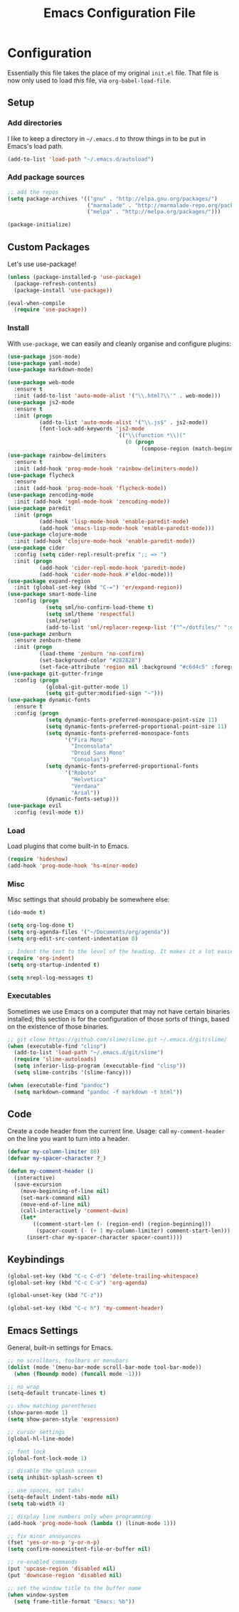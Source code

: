 #+TITLE: Emacs Configuration File
#+OPTIONS: toc:2

* Configuration

Essentially this file takes the place of my original =init.el= file. That file is now only
used to load /this/ file, via =org-babel-load-file=.

** Setup

*** Add directories

I like to keep a directory in =~/.emacs.d= to throw things in to be put in Emacs's load path.

#+begin_src emacs-lisp
(add-to-list 'load-path "~/.emacs.d/autoload")
#+end_src

*** Add package sources

#+begin_src emacs-lisp
;; add the repos
(setq package-archives '(("gnu" . "http://elpa.gnu.org/packages/")
                         ("marmalade" . "http://marmalade-repo.org/packages/")
                         ("melpa" . "http://melpa.org/packages/")))

(package-initialize)
#+end_src

** Custom Packages

Let's use use-package!

#+begin_src emacs-lisp
(unless (package-installed-p 'use-package)
  (package-refresh-contents)
  (package-install 'use-package))

(eval-when-compile
  (require 'use-package))
#+end_src

*** Install

With =use-package=, we can easily and cleanly organise and configure plugins:

#+begin_src emacs-lisp
(use-package json-mode)
(use-package yaml-mode)
(use-package markdown-mode)

(use-package web-mode
  :ensure t
  :init (add-to-list 'auto-mode-alist '("\\.html?\\'" . web-mode)))
(use-package js2-mode
  :ensure t
  :init (progn
          (add-to-list 'auto-mode-alist '("\\.js$" . js2-mode))
          (font-lock-add-keywords 'js2-mode
                                  `(("\\(function *\\)("
                                     (0 (progn
                                          (compose-region (match-beginning 1) (match-end 1) "\u0192"))))))))
(use-package rainbow-delimiters
  :ensure t
  :init (add-hook 'prog-mode-hook 'rainbow-delimiters-mode))
(use-package flycheck
  :ensure
  :init (add-hook 'prog-mode-hook 'flycheck-mode))
(use-package zencoding-mode
  :init (add-hook 'sgml-mode-hook 'zencoding-mode))
(use-package paredit
  :init (progn
          (add-hook 'lisp-mode-hook 'enable-paredit-mode)
          (add-hook 'emacs-lisp-mode-hook 'enable-paredit-mode)))
(use-package clojure-mode
  :init (add-hook 'clojure-mode-hook 'enable-paredit-mode))
(use-package cider
  :config (setq cider-repl-result-prefix ";; => ")
  :init (progn
          (add-hook 'cider-repl-mode-hook 'paredit-mode)
          (add-hook 'cider-mode-hook #'eldoc-mode)))
(use-package expand-region
  :init (global-set-key (kbd "C-=") 'er/expand-region))
(use-package smart-mode-line
  :config (progn
            (setq sml/no-confirm-load-theme t)
            (setq sml/theme 'respectful)
            (sml/setup)
            (add-to-list 'sml/replacer-regexp-list '("^~/dotfiles/" ":dotfiles:") t)))
(use-package zenburn
  :ensure zenburn-theme
  :init (progn
          (load-theme 'zenburn 'no-confirm)
          (set-background-color "#282828")
          (set-face-attribute 'region nil :background "#c6d4c5" :foreground "#444")))
(use-package git-gutter-fringe
  :config (progn
            (global-git-gutter-mode 1)
            (setq git-gutter:modified-sign "~")))
(use-package dynamic-fonts
  :ensure t
  :config (progn
            (setq dynamic-fonts-preferred-monospace-point-size 11)
            (setq dynamic-fonts-preferred-proportional-point-size 11)
            (setq dynamic-fonts-preferred-monospace-fonts
                  '("Fira Mono"
                    "Inconsolata"
                    "Droid Sans Mono"
                    "Consolas"))
            (setq dynamic-fonts-preferred-proportional-fonts
                  '("Roboto"
                    "Helvetica"
                    "Verdana"
                    "Arial"))
            (dynamic-fonts-setup)))
(use-package evil
  :config (evil-mode t))
#+end_src

*** Load

Load plugins that come built-in to Emacs.

#+begin_src emacs-lisp
(require 'hideshow)
(add-hook 'prog-mode-hook 'hs-minor-mode)
#+end_src

*** Misc

Misc settings that should probably be somewhere else:

#+begin_src emacs-lisp
(ido-mode t)

(setq org-log-done t)
(setq org-agenda-files '("~/Documents/org/agenda"))
(setq org-edit-src-content-indentation 0)

;; Indent the text to the level of the heading. It makes it a lot easier to read.
(require 'org-indent)
(setq org-startup-indented t)

(setq nrepl-log-messages t)
#+end_src

*** Executables

Sometimes we use Emacs on a computer that may not have certain binaries installed;
this section is for the configuration of those sorts of things, based on the existence
of those binaries.

#+begin_src emacs-lisp
;; git clone https://github.com/slime/slime.git ~/.emacs.d/git/slime/
(when (executable-find "clisp")
  (add-to-list 'load-path "~/.emacs.d/git/slime")
  (require 'slime-autoloads)
  (setq inferior-lisp-program (executable-find "clisp"))
  (setq slime-contribs '(slime-fancy)))

(when (executable-find "pandoc")
  (setq markdown-command "pandoc -f markdown -t html"))
#+end_src
** Code

Create a code header from the current line. Usage: call =my-comment-header= on the line you want
to turn into a header.

#+begin_src emacs-lisp
(defvar my-column-limiter 80)
(defvar my-spacer-character ?_)

(defun my-comment-header ()
  (interactive)
  (save-excursion
    (move-beginning-of-line nil)
    (set-mark-command nil)
    (move-end-of-line nil)
    (call-interactively 'comment-dwim)
    (let*
        ((comment-start-len (- (region-end) (region-beginning)))
         (spacer-count (- (+ 1 my-column-limiter) comment-start-len)))
      (insert-char my-spacer-character spacer-count))))
#+end_src

** Keybindings

#+begin_src emacs-lisp
(global-set-key (kbd "C-c C-d") 'delete-trailing-whitespace)
(global-set-key (kbd "C-c C-a") 'org-agenda)

(global-unset-key (kbd "C-z"))

(global-set-key (kbd "C-c h") 'my-comment-header)
#+end_src
** Emacs Settings

General, built-in settings for Emacs.

#+begin_src emacs-lisp
;; no scrollbars, toolbars or menubars
(dolist (mode '(menu-bar-mode scroll-bar-mode tool-bar-mode))
  (when (fboundp mode) (funcall mode -1)))

;; no wrap
(setq-default truncate-lines t)

;; show matching parentheses
(show-paren-mode 1)
(setq show-paren-style 'expression)

;; cursor settings
(global-hl-line-mode)

;; font lock
(global-font-lock-mode 1)

;; disable the splash screen
(setq inhibit-splash-screen t)

;; use spaces, not tabs!
(setq-default indent-tabs-mode nil)
(setq tab-width 4)

;; display line numbers only when programming
(add-hook 'prog-mode-hook (lambda () (linum-mode 1)))

;; fix minor annoyances
(fset 'yes-or-no-p 'y-or-n-p)
(setq confirm-nonexistent-file-or-buffer nil)

;; re-enabled commands
(put 'upcase-region 'disabled nil)
(put 'downcase-region 'disabled nil)

;; set the window title to the buffer name
(when window-system
  (setq frame-title-format "Emacs: %b"))
#+end_src
